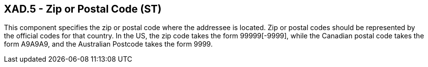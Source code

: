 == XAD.5 - Zip or Postal Code (ST)

[datatype-definition]
This component specifies the zip or postal code where the addressee is located. Zip or postal codes should be represented by the official codes for that country. In the US, the zip code takes the form 99999[-9999], while the Canadian postal code takes the form A9A9A9, and the Australian Postcode takes the form 9999.

